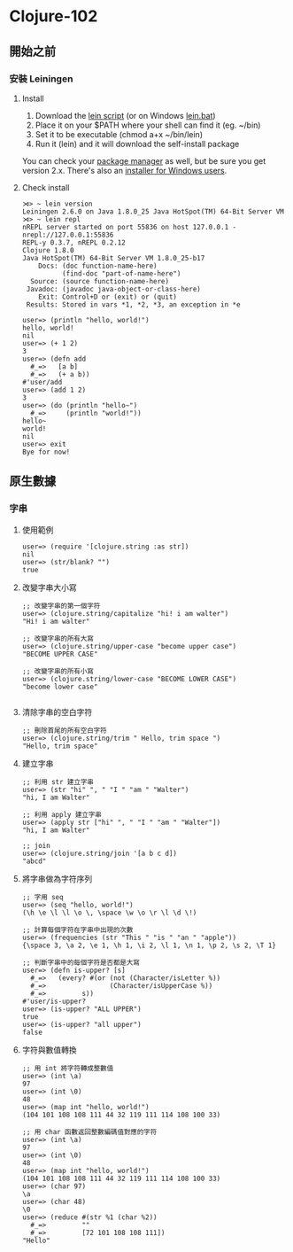 * Clojure-102

** 開始之前
*** 安裝 Leiningen
**** Install
1. Download the [[https://raw.githubusercontent.com/technomancy/leiningen/stable/bin/lein][lein script]] (or on Windows [[https://raw.githubusercontent.com/technomancy/leiningen/stable/bin/lein.bat][lein.bat]])
2. Place it on your $PATH where your shell can find it (eg. ~/bin)
3. Set it to be executable (chmod a+x ~/bin/lein)
4. Run it (lein) and it will download the self-install package

You can check your [[https://github.com/technomancy/leiningen/wiki/Packaging][package manager]] as well, but be sure you get version 2.x. 
There's also an [[http://leiningen-win-installer.djpowell.net/][installer for Windows users]].

**** Check install
#+NAME: lein repl
#+BEGIN_SRC
⋊> ~ lein version                                                  
Leiningen 2.6.0 on Java 1.8.0_25 Java HotSpot(TM) 64-Bit Server VM
⋊> ~ lein repl
nREPL server started on port 55836 on host 127.0.0.1 - nrepl://127.0.0.1:55836
REPL-y 0.3.7, nREPL 0.2.12
Clojure 1.8.0
Java HotSpot(TM) 64-Bit Server VM 1.8.0_25-b17
    Docs: (doc function-name-here)
          (find-doc "part-of-name-here")
  Source: (source function-name-here)
 Javadoc: (javadoc java-object-or-class-here)
    Exit: Control+D or (exit) or (quit)
 Results: Stored in vars *1, *2, *3, an exception in *e

user=> (println "hello, world!")
hello, world!
nil
user=> (+ 1 2)
3
user=> (defn add
  #_=>   [a b]
  #_=>   (+ a b))
#'user/add
user=> (add 1 2)
3
user=> (do (println "hello~")
  #_=>     (println "world!"))
hello~
world!
nil
user=> exit
Bye for now!
#+END_SRC

** 原生數據
*** 字串
**** 使用範例
#+NAME:
#+BEGIN_SRC
user=> (require '[clojure.string :as str])
nil
user=> (str/blank? "")
true
#+END_SRC

**** 改變字串大小寫

#+NAME:
#+BEGIN_SRC
;; 改變字串的第一個字符
user=> (clojure.string/capitalize "hi! i am walter")
"Hi! i am walter"

;; 改變字串的所有大寫
user=> (clojure.string/upper-case "become upper case")
"BECOME UPPER CASE"

;; 改變字串的所有小寫
user=> (clojure.string/lower-case "BECOME LOWER CASE")
"become lower case"

#+END_SRC

**** 清除字串的空白字符
#+NAME:
#+BEGIN_SRC
;; 刪除首尾的所有空白字符
user=> (clojure.string/trim " Hello, trim space ")
"Hello, trim space"
#+END_SRC

**** 建立字串
#+NAME:
#+BEGIN_SRC
;; 利用 str 建立字串
user=> (str "hi" ", " "I " "am " "Walter")
"hi, I am Walter"

;; 利用 apply 建立字串
user=> (apply str ["hi" ", " "I " "am " "Walter"])
"hi, I am Walter"

;; join
user=> (clojure.string/join '[a b c d])
"abcd"
#+END_SRC

**** 將字串做為字符序列
#+NAME:
#+BEGIN_SRC
;; 字用 seq
user=> (seq "hello, world!")
(\h \e \l \l \o \, \space \w \o \r \l \d \!)

;; 計算每個字符在字串中出現的次數
user=> (frequencies (str "This " "is " "an " "apple"))
{\space 3, \a 2, \e 1, \h 1, \i 2, \l 1, \n 1, \p 2, \s 2, \T 1}

;; 判斷字串中的每個字符是否都是大寫
user=> (defn is-upper? [s]
  #_=>   (every? #(or (not (Character/isLetter %))
  #_=>                (Character/isUpperCase %))
  #_=>         s))
#'user/is-upper?
user=> (is-upper? "ALL UPPER")
true
user=> (is-upper? "all upper")
false
#+END_SRC

**** 字符與數值轉換
#+NAME:
#+BEGIN_SRC
;; 用 int 將字符轉成整數值
user=> (int \a)
97
user=> (int \0)
48
user=> (map int "hello, world!")
(104 101 108 108 111 44 32 119 111 114 108 100 33)

;; 用 char 函數返回整數編碼值對應的字符
user=> (int \a)
97
user=> (int \0)
48
user=> (map int "hello, world!")
(104 101 108 108 111 44 32 119 111 114 108 100 33)
user=> (char 97)
\a
user=> (char 48)
\0
user=> (reduce #(str %1 (char %2))
  #_=>         ""
  #_=>         [72 101 108 108 111])
"Hello"
#+END_SRC



